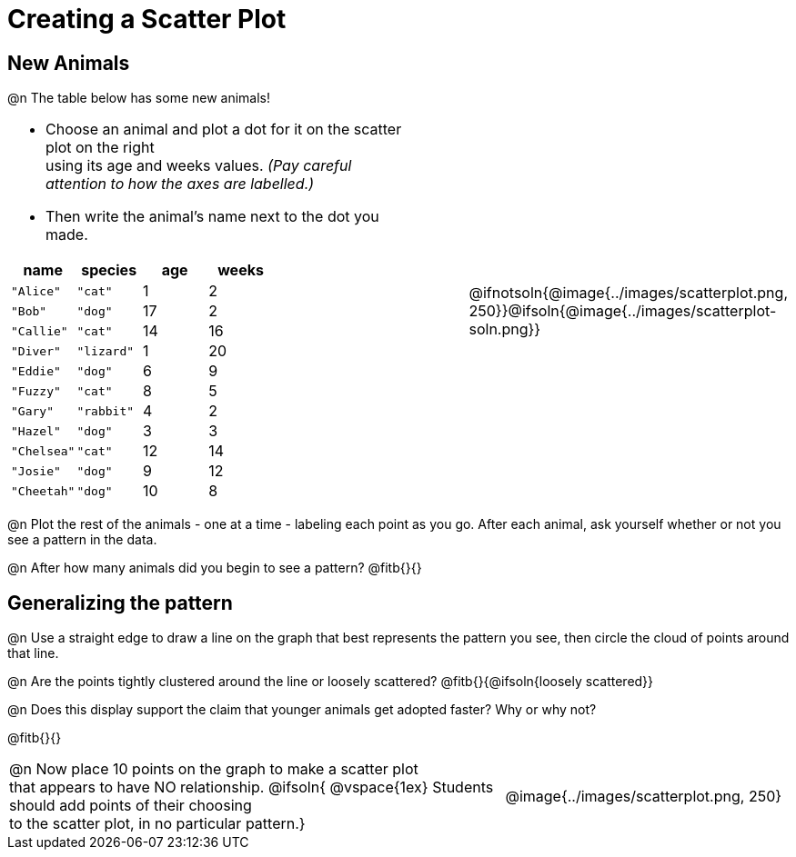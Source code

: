 = Creating a Scatter Plot

== New Animals
++++
<style>
td { margin: 0; padding: 0 !important; }
p, .paragraph { width: auto !important; }
td .autonum:after { content: ") " !important; }
</style>
++++

@n The table below has some new animals!
[cols="<.^6a, >.^1a, >.^4a", header="none", stripes="none", frame="none", grid="none"]
|===
|
- Choose an animal and plot a dot for it on the scatter plot on the right +
using its age and weeks values. _(Pay careful attention to how the axes are labelled.)_ 
- Then write the animal's name next to the dot you made.

[.data-table, cols="^.^1, ^.^1, ^.^1, ^.^1", options="header"]
!===
! name 			! species 	! age 	! weeks
! `"Alice"` 	! `"cat"` 	!  	1	!  	2
! `"Bob"` 		! `"dog"` 	! 	17	!  	2
! `"Callie"` 	! `"cat"` 	! 	14	!  	16
! `"Diver"` 	! `"lizard"`! 	1	!  	20
! `"Eddie"` 	! `"dog"` 	!  	6	!  	9
! `"Fuzzy"`		! `"cat"` 	!  	8	!  	5
! `"Gary"` 		! `"rabbit"`!  	4	!  	2
! `"Hazel"` 	! `"dog"` 	!  	3	!  	3
! `"Chelsea"`	! `"cat"`	!	12	!	14
! `"Josie"`		! `"dog"`	!	9	!	12
! `"Cheetah"`	! `"dog"`	! 	10	!	8
!===

|
| @ifnotsoln{@image{../images/scatterplot.png, 250}}@ifsoln{@image{../images/scatterplot-soln.png}}
|===

@n Plot the rest of the animals - one at a time - labeling each point as you go. After each animal, ask yourself whether or not you see a pattern in the data.

@n After how many animals did you begin to see a pattern? @fitb{}{}

== Generalizing the pattern

@n Use a straight edge to draw a line on the graph that best represents the pattern you see, then circle the cloud of points around that line.

@n Are the points tightly clustered around the line or loosely scattered?  @fitb{}{@ifsoln{loosely scattered}}

@n Does this display support the claim that younger animals get adopted faster? Why or why not?

@fitb{}{}

[cols="<.^7a, >.^4a", header="none", stripes="none", frame="none", grid="none"]
|===
| @n Now place 10 points on the graph to make a scatter plot +
that appears to have NO relationship.
@ifsoln{
@vspace{1ex}
Students should add points of their choosing +
to the scatter plot, in no particular pattern.}
|
@image{../images/scatterplot.png, 250}


|===

